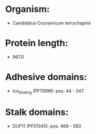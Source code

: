 * Organism:
- Candidatus Cryosericum terrychapinii
* Protein length:
- 967.0
* Adhesive domains:
- Ice_binding (PF11999): pos. 44 - 247
* Stalk domains:
- DUF11 (PF01345): pos. 466 - 583

